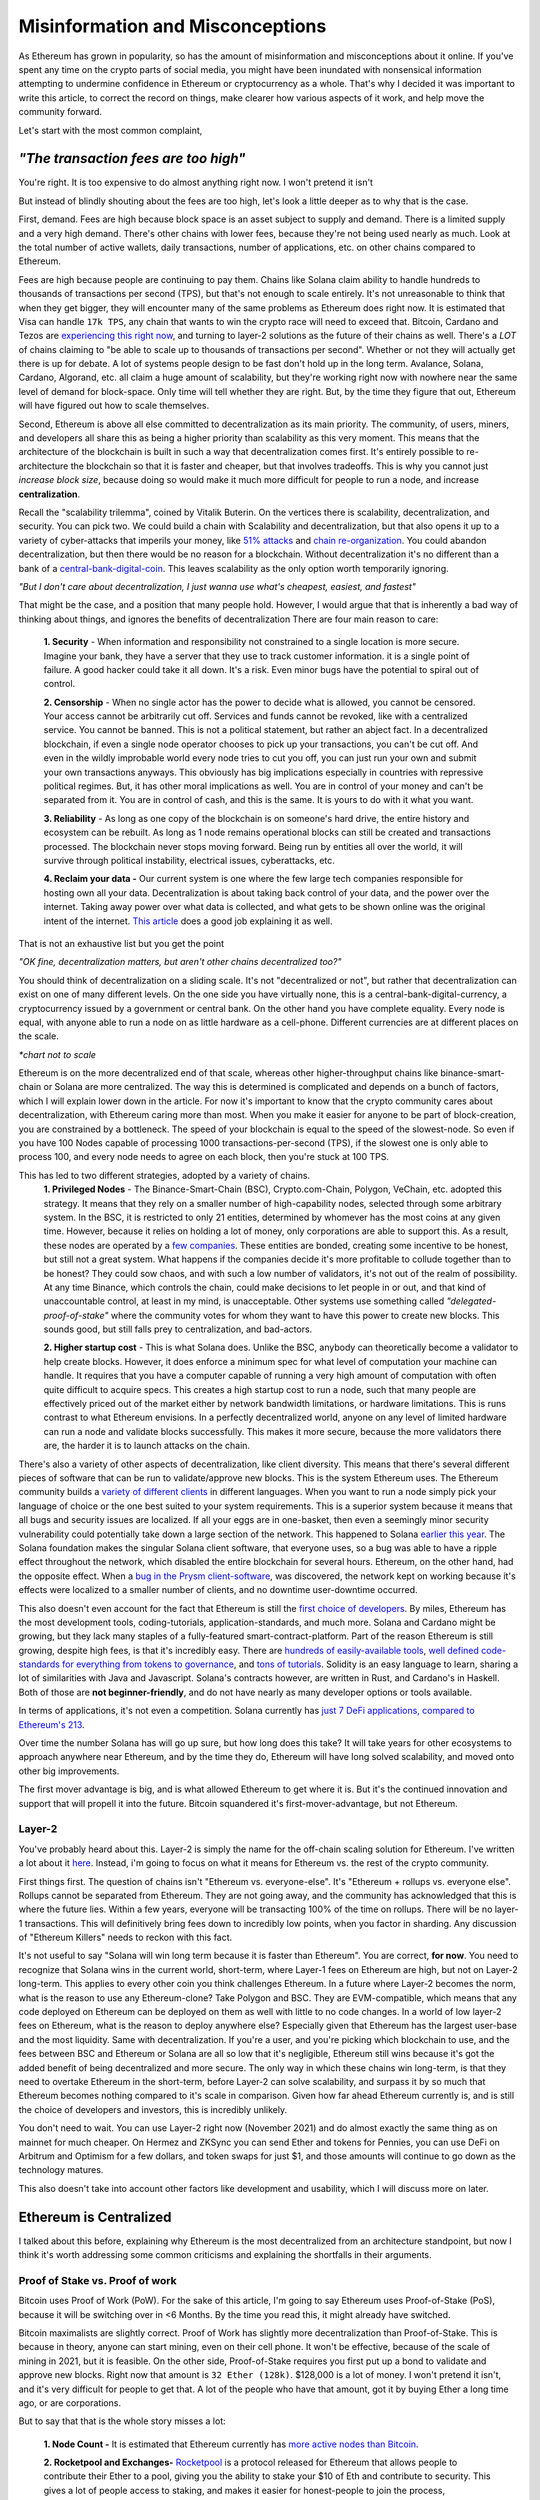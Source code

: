 Misinformation and Misconceptions
====================================

As Ethereum has grown in popularity, so has the amount of misinformation and misconceptions about it online. If you've spent any time on the crypto parts of social media, you might have been inundated with nonsensical information attempting to undermine confidence in Ethereum or cryptocurrency as a whole. That's why I decided it was important to write this article, to correct the record on things, make clearer how various aspects of it work, and help move the community forward.


Let's start with the most common complaint,

*"The transaction fees are too high"*
----------------------------------------

You're right. It is too expensive to do almost anything right now. I won't pretend it isn't

.. image:: images/eth_fud_images/Gasfeeshistory.png

But instead of blindly shouting about the fees are too high, let's look a little deeper as to why that is the case.

First, demand. Fees are high because block space is an asset subject to supply and demand. There is a limited supply and a very high demand. There's other chains with lower fees, because they're not being used nearly as much. Look at the total number of active wallets, daily transactions, number of applications, etc. on other chains compared to Ethereum.


Fees are high because people are continuing to pay them. Chains like Solana claim ability to handle hundreds to thousands of transactions per second (TPS), but that's not enough to scale entirely. It's not unreasonable to think that when they get bigger, they will encounter many of the same problems as Ethereum does right now. It is estimated that Visa can handle ``17k TPS``, any chain that wants to win the crypto race will need to exceed that. Bitcoin, Cardano and Tezos are `experiencing this right now <https://medium.com/tezos/marigold-layer-2-scaling-for-tezos-7445b5a3b7be>`_, and turning to layer-2 solutions as the future of their chains as well. There's a *LOT* of chains claiming to "be able to scale up to thousands of transactions per second". Whether or not they will actually get there is up for debate. A lot of systems people design to be fast don't hold up in the long term. Avalance, Solana, Cardano, Algorand, etc. all claim a huge amount of scalability, but they're working right now with nowhere near the same level of demand for block-space. Only time will tell whether they are right. But, by the time they figure that out, Ethereum will have figured out how to scale themselves.

.. image:: images/eth_fud_images/econ_curve.png

Second, Ethereum is above all else committed to decentralization as its main priority. The community, of users, miners, and developers all share this as being a higher priority than scalability as this very moment. This means that the architecture of the blockchain is built in such a way that decentralization comes first. It's entirely possible to re-architecture the blockchain so that it is faster and cheaper, but that involves tradeoffs. This is why you cannot just *increase block size*, because doing so would make it much more difficult for people to run a node, and increase **centralization**.

Recall the "scalability trilemma", coined by Vitalik Buterin. On the vertices there is scalability, decentralization, and security. You can pick two. We could build a chain with Scalability and decentralization, but that also opens it up to a variety of cyber-attacks that imperils your money, like `51% attacks <https://www.sofi.com/learn/content/51-attack/>`_ and `chain re-organization <https://en.bitcoin.it/wiki/Chain_Reorganization>`_. You could abandon decentralization, but then there would be no reason for a blockchain. Without decentralization it's no different than a bank of a `central-bank-digital-coin <https://www.cnet.com/personal-finance/crypto/central-bank-digital-currencies-everything-you-need-to-know/>`_. This leaves scalability as the only option worth temporarily ignoring.

*"But I don't care about decentralization, I just wanna use what's cheapest, easiest, and fastest"*

That might be the case, and a position that many people hold. However, I would argue that that is inherently a bad way of thinking about things, and ignores the benefits of decentralization
There are four main reason to care:

  **1. Security** - When information and responsibility not constrained to a single location is more secure. Imagine your bank, they have a server that they use to track customer information. it is a single point of failure. A good hacker could take it all down. It's a risk. Even minor bugs have the potential to spiral out of control.

  **2. Censorship** - When no single actor has the power to decide what is allowed, you cannot be censored. Your access cannot be arbitrarily cut off. Services and funds cannot be revoked, like with a centralized service. You cannot be banned. This is not a political statement, but rather an abject fact. In a decentralized blockchain, if even a single node operator chooses to pick up your transactions, you can't be cut off. And even in the wildly improbable world every node tries to cut you off, you can just run your own and submit your own transactions anyways. This obviously has big implications especially in countries with repressive political regimes. But, it has other moral implications as well. You are in control of your money and can't be separated from it. You are in control of cash, and this is the same. It is yours to do with it what you want.

  **3. Reliability** - As long as one copy of the blockchain is on someone's hard drive, the entire history and ecosystem can be rebuilt. As long as 1 node remains operational blocks can still be created and transactions processed. The blockchain never stops moving forward. Being run by entities all over the world, it will survive through political instability, electrical issues, cyberattacks, etc.

  **4. Reclaim your data -** Our current system is one where the few large tech companies responsible for hosting own all your data. Decentralization is about taking back control of your data, and the power over the internet. Taking away power over what data is collected, and what gets to be shown online was the original intent of the internet. `This article <https://onezero.medium.com/why-decentralization-matters-5e3f79f7638e>`_ does a good job explaining it as well.

That is not an exhaustive list but you get the point

*"OK fine, decentralization matters, but aren't other chains decentralized too?"*

You should think of decentralization on a sliding scale. It's not "decentralized or not", but rather that decentralization can exist on one of many different levels. On the one side you have virtually none, this is a central-bank-digital-currency, a cryptocurrency issued by a government or central bank. On the other hand you have complete equality. Every node is equal, with anyone able to run a node on as little hardware as a cell-phone. Different currencies are at different places on the scale.

.. image:: images/eth_fud_images/scale.png

*\*chart not to scale*

Ethereum is on the more decentralized end of that scale, whereas other higher-throughput chains like binance-smart-chain or Solana are more centralized. The way this is determined is complicated and depends on a bunch of factors, which I will explain lower down in the article. For now it's important to know that the crypto community cares about decentralization, with Ethereum caring more than most. When you make it easier for anyone to be part of block-creation, you are constrained by a bottleneck. The speed of your blockchain is equal to the speed of the slowest-node. So even if you have 100 Nodes capable of processing 1000 transactions-per-second (TPS), if the slowest one is only able to process 100, and every node needs to agree on each block, then you're stuck at 100 TPS.

This has led to two different strategies, adopted by a variety of chains.
  **1. Privileged Nodes** - The Binance-Smart-Chain (BSC), Crypto.com-Chain, Polygon, VeChain, etc. adopted this strategy. It means that they rely on a smaller number of high-capability nodes, selected through some arbitrary system. In the BSC, it is restricted to only 21 entities, determined by whomever has the most coins at any given time. However, because it relies on holding a lot of money, only corporations are able to support this. As a result, these nodes are operated by a `few companies <https://bscscan.com/validatorset/snapshot/13089718>`_. These entities are bonded, creating some incentive to be honest, but still not a great system. What happens if the companies decide it's more profitable to collude together than to be honest? They could sow chaos, and with such a low number of validators, it's not out of the realm of possibility. At any time Binance, which controls the chain, could make decisions to let people in or out, and that kind of unaccountable control, at least in my mind, is unacceptable. Other systems use something called *"delegated-proof-of-stake"* where the community votes for whom they want to have this power to create new blocks. This sounds good, but still falls prey to centralization, and bad-actors.

  **2. Higher startup cost** - This is what Solana does. Unlike the BSC, anybody can theoretically become a validator to help create blocks. However, it does enforce a minimum spec for what level of computation your machine can handle. It requires that you have a computer capable of running a very high amount of computation with often quite difficult to acquire specs. This creates a high startup cost to run a node, such that many people are effectively priced out of the market either by network bandwidth limitations, or hardware limitations. This is runs contrast to what Ethereum envisions. In a perfectly decentralized world, anyone on any level of limited hardware can run a node and validate blocks successfully. This makes it more secure, because the more validators there are, the harder it is to launch attacks on the chain.

There's also a variety of other aspects of decentralization, like client diversity. This means that there's several different pieces of software that can be run to validate/approve new blocks. This is the system Ethereum uses. The Ethereum community builds a `variety of different clients <https://ethereum.org/en/developers/docs/nodes-and-clients/#clients>`_ in different languages. When you want to run a node simply pick your language of choice or the one best suited to your system requirements. This is a superior system because it means that all bugs and security issues are localized. If all your eggs are in one-basket, then even a seemingly minor security vulnerability could potentially take down a large section of the network. This happened to Solana `earlier this year <https://solana.com/news/9-14-network-outage-initial-overview>`_. The Solana foundation makes the singular Solana client software, that everyone uses, so a bug was able to have a ripple effect throughout the network, which disabled the entire blockchain for several hours. Ethereum, on the other hand, had the opposite effect. When a `bug in the Prysm client-software <https://medium.com/prysmatic-labs/eth2-mainnet-incident-retrospective-f0338814340c>`_, was discovered, the network kept on working because it's effects were localized to a smaller number of clients, and no downtime user-downtime occurred.

This also doesn't even account for the fact that Ethereum is still the `first choice of developers <https://consensys.net/blog/developers/ethereum-has-4x-more-developers-than-any-other-crypto-ecosystem/>`_. By miles, Ethereum has the most development tools, coding-tutorials, application-standards, and much more. Solana and Cardano might be growing, but they lack many staples of a fully-featured smart-contract-platform. Part of the reason Ethereum is still growing, despite high fees, is that it's incredibly easy. There are `hundreds of easily-available tools <https://github.com/ConsenSys/ethereum-developer-tools-list>`_, `well defined code-standards for everything from tokens to governance <https://openzeppelin.com/starter-kits/>`_, and `tons of tutorials <https://ethereum.org/en/developers/tutorials/>`_. Solidity is an easy language to learn, sharing a lot of similarities with Java and Javascript. Solana's contracts however, are written in Rust, and Cardano's in Haskell. Both of those are **not beginner-friendly**, and do not have nearly as many developer options or tools available.

In terms of applications, it's not even a competition. Solana currently has `just 7 DeFi applications, compared to Ethereum's 213 <https://defiprime.com/solana>`_.

.. image:: images/eth_fud_images/defi_apps.png

Over time the number Solana has will go up sure, but how long does this take? It will take years for other ecosystems to approach anywhere near Ethereum, and by the time they do, Ethereum will have long solved scalability, and moved onto other big improvements.

The first mover advantage is big, and is what allowed Ethereum to get where it is. But it's the continued innovation and support that will propell it into the future. Bitcoin squandered it's first-mover-advantage, but not Ethereum.

Layer-2
**********

You've probably heard about this. Layer-2 is simply the name for the off-chain scaling solution for Ethereum. I've written a lot about it `here <https://thecryptoconundrum.net/ethereum_explained/layer2.html>`_. Instead, i'm going to focus on what it means for Ethereum vs. the rest of the crypto community.

First things first. The question of chains isn't "Ethereum vs. everyone-else". It's "Ethereum + rollups vs. everyone else". Rollups cannot be separated from Ethereum. They are not going away, and the community has acknowledged that this is where the future lies. Within a few years, everyone will be transacting 100% of the time on rollups. There will be no layer-1 transactions. This will definitively bring fees down to incredibly low points, when you factor in sharding. Any discussion of "Ethereum Killers" needs to reckon with this fact.

It's not useful to say "Solana will win long term because it is faster than Ethereum". You are correct, **for now**. You need to recognize that Solana wins in the current world, short-term, where Layer-1 fees on Ethereum are high, but not on Layer-2 long-term. This applies to every other coin you think challenges Ethereum. In a future where Layer-2 becomes the norm, what is the reason to use any Ethereum-clone? Take Polygon and BSC. They are EVM-compatible, which means that any code deployed on Ethereum can be deployed on them as well with little to no code changes. In a world of low layer-2 fees on Ethereum, what is the reason to deploy anywhere else? Especially given that Ethereum has the largest user-base and the most liquidity. Same with decentralization. If you're a user, and you're picking which blockchain to use, and the fees between BSC and Ethereum or Solana are all so low that it's negligible, Ethereum still wins because it's got the added benefit of being decentralized and more secure. The only way in which these chains win long-term, is that they need to overtake Ethereum in the short-term, before Layer-2 can solve scalability, and surpass it by so much that Ethereum becomes nothing compared to it's scale in comparison. Given how far ahead Ethereum currently is, and is still the choice of developers and investors, this is incredibly unlikely.

You don't need to wait. You can use Layer-2 right now (November 2021) and do almost exactly the same thing as on mainnet for much cheaper. On Hermez and ZKSync you can send Ether and tokens for Pennies, you can use DeFi on Arbitrum and Optimism for a few dollars, and token swaps for just $1, and those amounts will continue to go down as the technology matures.

.. image:: images/eth_fud_images/l2_fees.png

This also doesn't take into account other factors like development and usability, which I will discuss more on later.


Ethereum is Centralized
--------------------------

I talked about this before, explaining why Ethereum is the most decentralized from an architecture standpoint, but now I think it's worth addressing some common criticisms and explaining the shortfalls in their arguments.


Proof of Stake vs. Proof of work
**********************************

Bitcoin uses Proof of Work (PoW). For the sake of this article, I'm going to say Ethereum uses Proof-of-Stake (PoS), because it will be switching over in <6 Months. By the time you read this, it might already have switched.

Bitcoin maximalists are slightly correct. Proof of Work has slightly more decentralization than Proof-of-Stake. This is because in theory, anyone can start mining, even on their cell phone. It won't be effective, because of the scale of mining in 2021, but it is feasible. On the other side, Proof-of-Stake requires you first put up a bond to validate and approve new blocks. Right now that amount is ``32 Ether (128k)``. $128,000 is a lot of money. I won't pretend it isn't, and it's very difficult for people to get that. A lot of the people who have that amount, got it by buying Ether a long time ago, or are corporations.

But to say that that is the whole story misses a lot:

  **1. Node Count -** It is estimated that Ethereum currently has `more active nodes than Bitcoin <https://cointelegraph.com/news/ethereum-flips-bitcoin-s-node-count#:~:text=According%20to%20Ethernodes.org%2C%2011%2C259,spiking%20from%208%2C086%20on%20Nov>`_.

  **2. Rocketpool and Exchanges-** `Rocketpool <https://rocketpool.net/>`_ is a protocol released for Ethereum that allows people to contribute their Ether to a pool, giving you the ability to stake your $10 of Eth and contribute to security. This gives a lot of people access to staking, and makes it easier for honest-people to join the process, counteracting the malicious actors. While not always the best option, exchanges have staking programs too, that introduce more honest nodes into the system and make it more secure.

  **3. Security -** In a PoW system, you would need to acquire 51% of all hashing-power (mining-power) to be successful. The marginal cost of each extra percent is the same. To go from 40->41% of hash power means buying one more GPU, the same as going from 41->42%. In a Proof of Stake system, the only way to launch a 51% attack is to acquire 51% of **all staked Ether**. The only realistic way to do this, would be to buy incredibly large numbers of Ether on the open-market, to acquire enough. As you buy more and more, the price of Ether would rise due to scarcity, which causes the margin cost of each additional ether to go up, until it eventually reaches an unattainable point. There's also the possibility that various exchanges could band together to prevent selling you the Ether you need. Similarly, if you manage to obtain thousands of Ether somehow, launching a 51% attack risks completely crashing the price of Ether, or getting you slashed and losing it all. With a massive financial stake, honesty is the more economical policy. At this very moment, there is roughly about ``$40B`` worth of Ether being staked. In order to pull off a 51% attack, you would need to acquire roughly **$41 Billion** in Ether. If you have *$41 Billion* to throw around trying to attack this, congrats to you. But in practice it's pretty nonsensical.

*"It's centralized and gives power to the elites, because 1 stake means 1 vote, the rich people with the most Ether can exert their will over the network against everyone else"*

You're correct, but that also misses nuance. There's a massive financial risk associated with acting poorly in the network, that comes from being slashed or devaluing the price. If you have 64-Ether, you can run 2-nodes, and have 2 votes, instead of 1. You get twice as many rewards, but that's how incentives work. This is why rocket-pool and other decentralized staking-protocols are so important, because it dilutes the power of the richest-people.

I would also direct you to the question of "who owns the most Ether?". The wealthiest single-address on Ethereum currently holds `only ~1.5% of Ethereum <https://etherscan.io/accounts>`_. That amount is not staked, and has not been interacted with. Even the Ethereum foundation and Vitalik have <1% of all Ethereum. To say that those people have in inordinate amount of power in this network, is simply false. In reality, the narrative of a wealthy elite is unsubstantiated fear-mongering.

All Core Devs
***************

*The All-Core devs are an unelected group of people who can add whatever features they want without consequences*

This is an idiotic argument. The All-core devs do not have any power over the network. They are simply a group of developers building software for nodes. They are well-known people in the Ethereum community who can be trusted and make decisions over the software they maintain. Let's take `EIP-1559 for example <https://thecryptoconundrum.net/ethereum_explained/eip_1559.html>`_. It was controversial over its changes to how miners get paid and the transaction fee-structure. After years of debate, the all-core devs decided to incorporate the feature into their software clients. If you didn't like EIP-1559, then you don't have to be a part of it. By simply not not updating your client, you won't acknowledge the update, and continue mining, but on your own chain. Being a hard-fork, where the chain splits in-two, you can choose to continue mining on the non-EIP-1559 chain. If enough people choose to do that, then the chain keeps going. The reason that didn't happen is because not enough people supported the idea of rebelling against 1559 like that. Ethereum is made up of people. If enough people agree to do something then it occurs. You might be outnumbered by the rest of the community, but you are able to make whatever decision you want on which version of the chain you want to be a part of.

We saw this exact situation happen with the `DAO-Hack <https://www.gemini.com/cryptopedia/the-dao-hack-makerdao>`_. In 2016 a massive hack occurred, that resulted in a `community vote on whether or not to reverse the transaction <https://futurism.com/the-dao-heist-undone-97-of-eth-holders-vote-for-the-hard-fork>`_, and split the chain. A large group of miners said that they didn't support the reversal, and as a result a chain known as *Ether-Classic* resulted, while the main chain had the hack reversed. Anyone who didn't agree with the decision could mine on Ether-Classic, while everyone who did stayed on the main-chain. It was up to the individual to decide what they wanted to do.


Vitalik and the Foundation
*****************************

*"Vitalik and the foundartion have too much power over the development of Ethereum"*


This might be the most ridiculous claim of all. Vitalik is not some snake-oil salesman who is out to con us all. He is simply a researcher, guiding the foundation and the community towards the development of the things that he and the foundation think needs to occur. He does not have any unilateral power to change anything. Vitalik researches improvements to Ethereum, and makes improvement proposals to make it better. His goal is simply to make Ethereum better. Go read what he's written, and watch his interviews and you'll see that he's a man worth trusting.

.. raw:: html

  <iframe width="560" height="315" src="https://www.youtube.com/embed/XW0QZmtbjvs" title="YouTube video player" frameborder="0" allow="accelerometer; autoplay; clipboard-write; encrypted-media; gyroscope; picture-in-picture" allowfullscreen></iframe>


The foundation as well doesn't do anything more than anyone else. The **non-profit Ethereum Foundation** has 3 functions:
  1. Maintain the `Go Ethereum Client (Geth) <https://github.com/ethereum/go-ethereum>`_. But it is open source and allows anyone to participate
  2. Coordinate development between community members and all-core devs to decide on new features
  3. Write specifications to ensure uniforming between clients and capabilities.

It is not some kind of cabal doing shadowy stuff with Ethereum. All their documents and `video calls are public and anyone can see and audit what they do <https://github.com/ethereum/pm>`_


EIP-1559
---------

*"EIP-1559 didn't lower gas fees, it's more expensive than ever to do anything"*

EIP-1559 was not supposed to lower gas fees. It was a change to how your transaction fees are paid. The goal was to make them more predictable, so that you do actually save money. In a world before 1559, your wallet (like Metamask) had to effectually "guess" how much gas to pay to be included in a coming-block. Very often, this resulted in users losing money. This would happen when your wallet guesses too much, and you pay more than you needed to, or you would not pay enough and your transaction would get stuck in the mempool, or outright fail, in which case your transaction does not get executed and your funds are wasted. In a post-1559 world, your wallet is much more accurate, so you can be confident that the price you are quoted, is the price you pay. You won't pay more than you need to, and be confident your transaction will go through.

Coinbase in particular even rose to its defense, `explaining that it has saved them millions of dollars in transaction fees <https://blog.coinbase.com/the-technical-benefits-of-eip-1559-c41bb85f5924>`_. There's also a large number of other benefits to EIP-1559.

I'm not going to go into all of them in detail but some of them include:
  **1. Next block inclusion and finality** - Ensuring that your transaction will go through immediately and more efficiently which is essential for rollups to function efficiently.

  **2. Deflation** - EIP-1559 reduces the supply of Ethereum over time by burning a large amount and reducing circulation. As an Ethereum holder, this makes your existing Ether more valuable and will cause the price to rise.

  **3. More efficient gas** - Making your transaction fees more efficient and accurate to prevent overpayment

  **4. Miner Extractable Value (MEV)** - Using 1559's new gas fee mechanism, that requires burning a portion of all transaction fees, it makes it significantly more expensive and difficult for miners to `manipulate transaction ordering at your expense <https://ethereum.org/en/developers/docs/mev/>`_. This is also a benefit of the switch to Proof-of-Stake.

Ethereum was Pre-Mined
-------------------------

Premining is the process of creating a supply of cryptocurrency and distributing it before mining even occurs. It is typically done by the developers as a way to raise money to fund the project. Prior to the first block people are already given a certain amount of coins. This is not an uncommon process. In order for a cryptocurrency to function, there needs to be a large enough supply to allow people to transact. If you don't pre-mine to some extent then you are forced to wait for each block as enough people acquire currency through mining and then transacting to create a decent ecosystem. Just because some people are given the coin, **does not mean it's bad**. The question is not "did the developers sell off coins before launch", but "who were they sold too, and how many".

The common conspiracy is that Ethereum was pre-mined, and an obscene amount was sold off to a very small amount of people who now control up to 70% of the network secretly. While there are elements of truth to that, it's incredibly exaggerated and not nearly as bad as the bitcoin maximalists claim it is.

In 2015 Ethereum had an ICO. You sent them Bitcoin, and in return you get Ether. Roughly ``~60M Ether`` was pre-mined during this process. The Ethereum Foundation and developers kept about ``~12M`` for themselves, with the intention of going into a public trust to fund the foundation and the development of various needed applications by the community. As of today the foundation only holds about ``~300k Ether``, <1% of supply.

The evidence suggests as well that Ethereum might even be `more fairly distributed than Bitcoin <https://medium.com/@adamscochran/the-10k-audit-42c100dd32bb>`_

.. image:: images/eth_fud_images/distribution.png

There was no secret venture-capital fund that managed to get the inside track. It was posted on a website, and anyone was able to get in. Obviously some people were able to buy more than others because they had more Bitcoin, but to say that that is an "eth-killer" level problem is absurd. Of that 72M, with new Ether created from Mining, the total supply has jumped to about ``~120M``, with the premine only comprising about *60%* of the supply now. That number will also continue to fall over time as supply continues to rise and be burnt due to EIP-1559. Before you complain about a pre-mine, its also important to ask, where are those tokens now? If you look at current distribution breakdowns, only about 50% of currently circulating Ethereum was from that pre-sale.

.. image:: images/eth_fud_images/eth_supply.png

There are other good arguments about pre-mine, such as it allows anyone to get in on the process of being an early supporter, instead of requiring people with large computing power or electricity to hold a monopoly on the process early. This leads to early miners having significantly more power. For example, Satoshi, as the first miner, was predicted to have as many as ``1M BTC``, or ``4.7% of all BTC``.

There is no evidence that this pre-mine has had any significant negative impact on the distribution or decentralization of Ethereum. It might not be the most decentralized way to distribute, but it's ignorant to talk about it as if it's some big "gotcha" moment about Ethereum that makes it some big rug pull.

Energy Waste
-------------

This is perhaps the most idiotic argument of all of them. Does Ethereum mining use a lot of energy? Yes. Of course it does, and that's obviously bad, until you realize that in less than 6 months (Q2 2022) the switch to Proof-of-Stake will `reduce that energy usage by ~99.95% <https://www.morningbrew.com/emerging-tech/stories/2021/05/19/proofofstake-make-ethereum-9995-energyefficient-work>`_, making this a non-issue.


Even if you don't care about proof of stake, it's still a red-herring to talk about. The problem is not that it uses a lot of energy, but that that energy comes from non-renewable sources. This would be a pointless discussion if that energy came from renewable sources. Not to mention that entire countries like El-Salvador as `exploring using energy from volcanoes to mine for crypto cleanly <https://apnews.com/article/cryptocurrency-technology-business-bitcoin-central-america-e0074a2343a3e3a9beb08723ff65ecf5>`_.

Even, ignoring all of that, ask yourself this, "How much energy does our current financial system use? What is the current banking systems' contribution to climate change?". It's all a series of misdirects meant to discredit Ethereum by people who don't understand it.

Memecoins and NFT's
--------------------

NFT's Actually
***************
I'll be honest with you here. Most NFT's are stupid. They are. Paying 100 Ether for an 8-bit pixel-punk is, at least in my mind, a waste of money. I right-click-saved this image because even I think it's ridiculous. But art was never the best-use for this technology. Ethereum was always meant to be a decentralized-computer, whose only limitation was what the community was able to come up with. Obviously not everything that gets made will be a world-changing idea, and to say that just because a lot of stupid things come out of it means its worthless is to miss the point. I wrote a longer explanation `of NFT's <https://thecryptoconundrum.net/introduction/picking_coins.html#nft-s>`_ about all the things you could do with NFT's besides stupid artwork.

To say that because the main use for Ethereum right now is stupid 8-bit artwork that can be right-cliked means that the whole platform is stupid is absurd. That's like saying "The adult-film industry is putting a lot of money into VR pornography, so VR is stupid and we shouldn't use it."

Shiba-Inu
*************

Shiba-Inu token is garbage nonsense. It's quite ridiculous how popular it got, but that's the downside of giving people power over finance. Clickbait news sources love to write headlines about Shiba-Inu price, market-cap, and which celebrities are shilling for it. What they don't tell you about is the dozens or hundreds of successful applications and startups that managed to raise money and expand the use cases for Ethereum, with that same tech. Case in point, DAO's. DAO's only work because they can issue tokens like Shiba, to anyone they want, to raise money. It's a new world of financial application like crowdfunding and governance.

The benefit of Ethereum is that it is permission-less. Anyone can create a token, market it, and sell it, with incredible ease. I can build my own shiba-inu token in `less than 5-minutes <https://vittominacori.github.io/erc20-generator/create-token/>`_. Sometimes that results in people creating nonsense, it's an unfortunate by-product of decentralization and an open financial-system.


It's Hard to Use
-------------------

There's a somewhat valid argument to be made here. You would be right in saying that on-boarding new users, using uniswap or DeFi, or a lot of other things is hard for the non-technical user. But that's because it's new. Think back to the mid 2000's. Most people were still going to banks for their needs. It wasn't until the banks started putting in lots of effort to online-applications that people started switching. My mother is in her 50's and she uses Venmo and online banking, because it has been made incredibly easy to do so.

Cryptocurrency has only been around for a little over a decade, and Ethereum for less than that. The focus of the community over that time has been primarily towards building a usable-network. But, now that popularity is skyrocketing, the focus on usability is increasing as well. Part of the issue right now is the difficulty in setting up a wallet, buying from an exchange, sending it off, etc.  As more businesses and services start to integrate however, it will be easy to onboard new people. I don't know exactly what that will look like 5-10 years from now, but it will certainly be easier.

I think the technology is getting better. Applications like `Brave Browser <https://brave.com/> and `Metamask <https://metamask.io/>`_ are on-boarding thousands everyday, and their services, at least in my opinion, are quite easy to use. I even did a `whole article <https://thecryptoconundrum.net/ethereum_explained/usability.html>`_ on how easy it is to use Metamask, with things like token-swaps built right in to the app.

*Rollups are hard to use. You can't expect people to make layer-2 wallets, onboard, move between rollups, etc. Using a layer-1 blockchain is key.*

Every criticism you can level at Rollups, or at Ethereum is true **only in the short term**. If your argument for Solana or Algorand is that it's simpler than rollups, you're already reaching. At the point where we're accepting the premise that layer-1 is easy to use, then it doesn't make sense to say rollups are tougher.

Let's look at what it would take your grandmother to do something takes to do something simple like provide liquidity on a decentralized-exchange, even on a layer-1 blockchain:
  1. They set up a wallet software, hardware or software. Meaning they first have to download and launch the app/extension.
  2. Create a new wallet, and write down the seed-phrase as a backup.
  3. They go to an exchange and buy the native-L1 currency (Sol, ADA, XTZ, AVAX, etc.) or token.
  4. They put in their address and send it off the exchange.
  5. They go to the website, select the token, find the right page, select the right inputs, and input the correct values.
  6. They confirm the transaction in their wallet and view it on a block explorer when confirmed.

People who argue it is necessary to use a Layer-1 blockchain, because of the complicated nature of this process, are arguing in bad faith. It relies on the assumption that everyone is able to use *every other aspect of Cryptocurrency perfectly*, but that the one extra step of using a rollup is too much. It assumes the premise that people are 100% capable of doing **ALL THAT**, but not checking a box on their exchange that says "send to Arbitrum network" instead of sending Ethereum. If we're going to believe that people are capable of understanding how to withdraw to Solana, or any other network, then it's reasonable to assume they will also be able to withdraw to a Rollup-network too.

I'm not saying that currently this is the optimal system for onboarding people either, but that's not the point. The way forward for Cryptocurrency relies on making every part of the onboarding process easier. It will get easier to use layer-2 solutions as well, so that people don't even know they're on it. The UX/UI design will get better, and easier over time. Cryptocurrency has been around a little over a decade, with Ethereum even less. To expect a fully formed, completely future-proof architecture, that's also the optimal UI-design is to know nothing about the history of technology.

At one point banks decided to switch over to online banking. With the help of marketing, of financial payment companies, and the community, they succeeded. Now almost all banking is done online. It didn't happen overnight. It was an end-result the sustained effort of thousands of people all over the world

*But Layer-2 Solutions are too fragmented, I can't use an app if it's on a different rollup system?*

True. But you also have 5 different payment-apps when you use Venmo, CashApp, Apple Pay, PayPal, and Zell. People don't seem to think that those are too hard to use and complain about the fragmented financial system. They find ways to make it work, typically by sending money back and forth between their bank.

This criticism also seems to forget that you can, and will continue to be able to send funds between rollups. In fact, as the tech gets better, this will become an invisible process. As developers work together to built interoperable systems, you will be able to use apps seamlessly. Let's say you wanted to use an app on ZKSync but you're on Loopring. In the future you'll be able to send one transaction. This transaction will move the funds around for you automatically, and automatically take action on the destination rollup without intervention. Perhaps there will be other work-arounds that haven't even been invented yet.

It would be one thing if the Ethereum community was being willfully ignorant of the issues facing the network right now, but that's just clearly not the case. In the beginning of 2021, there were little to no major rollup platforms. Now there are several, with billions in liquidity, and fees a fraction of the main chain.

It's Overvalued
----------------

If you think Ethereum is overvalued, then you're either not paying attention, or don't understand how market-caps work.
At it's price of ``$61k/BTC``, it's market cap was roughly ``~$1.2T``. For a cryptocurrency with no major upgrades and no purpose other than transferring from one person to another, this is a lot of money.

Ethereum, on the other hand, has absurd growth potential. At ``$4300/ETH`` it's market cap is only ``$500B``. This does not even account for the total value in Stablecoins, DeFi, Tokenized-assets, etc. It is only Ethereum. If the price were to more than double, to ``$10k/Eth``, it's market cap would be roughly *equal* to Bitcoin's. When you think about the potential Ethereum has when factoring in all of it's smart-contracts, games, DeFi, etc, a market-cap of that caliber might be an undervaluation. It's not unrealistic to think that within 5-10 years, with a more mature ecosystem, obscenely low-fees, and a more secure layer-1 chain, it's market cap could reach ``$2T`` or ``$3T``, bringing Ether's value to heights like ``$20k`` or ``$30k``. The sky is the limit.

Some researchers have even gone so far as to claim Ethereum is capable of hitting `$100,000/Eth within a few years <https://squish.substack.com/p/ethereum-the-triple-halving>`_

Conclusion
--------------

2021 has been a banner year for Ethereum, but it's also attracted a lot of scrutiny. Some of this is legitimate, but a lot is unfounded. It faces a series of fast growing competitors, but whether or not any of them succeed in their mission is anyone's best guess. When reading about Ethereum online, it can be tempting to fall for the fear, and be tempted to jump-ship. But before you do, ask yourself if that fear is unfounded. How much of it is people trying to shill for their own coins, hyped up by venture-capital firms, or just straight lies. Do your own objective research. Ethereum has been around for an incredibly short time when you look at the history of technology. Yet, it has the best long-term road-map for improvement, the most dedicated community, and a continued dedication to the principles that it was founded on. At the end of the day, that's what really matters. Follow the tech, and you will find the way.
